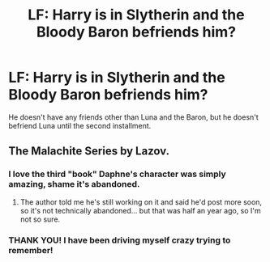 #+TITLE: LF: Harry is in Slytherin and the Bloody Baron befriends him?

* LF: Harry is in Slytherin and the Bloody Baron befriends him?
:PROPERTIES:
:Author: tlam1996
:Score: 3
:DateUnix: 1448287451.0
:DateShort: 2015-Nov-23
:FlairText: Request
:END:
He doesn't have any friends other than Luna and the Baron, but he doesn't befriend Luna until the second installment.


** The Malachite Series by Lazov.
:PROPERTIES:
:Author: Almavet
:Score: 5
:DateUnix: 1448291529.0
:DateShort: 2015-Nov-23
:END:

*** I love the third "book" Daphne's character was simply amazing, shame it's abandoned.
:PROPERTIES:
:Author: Zantroy
:Score: 2
:DateUnix: 1448421597.0
:DateShort: 2015-Nov-25
:END:

**** The author told me he's still working on it and said he'd post more soon, so it's not technically abandoned... but that was half an year ago, so I'm not so sure.
:PROPERTIES:
:Author: Almavet
:Score: 1
:DateUnix: 1448467526.0
:DateShort: 2015-Nov-25
:END:


*** THANK YOU! I have been driving myself crazy trying to remember!
:PROPERTIES:
:Author: tlam1996
:Score: 1
:DateUnix: 1448293953.0
:DateShort: 2015-Nov-23
:END:
